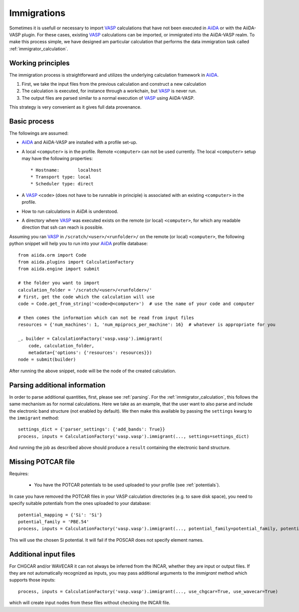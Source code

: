.. _immigrations:

Immigrations
============

Sometimes it is usefull or necessary to import `VASP`_ calculations that have not been executed in `AiiDA`_ or with the AiiDA-VASP plugin. For these cases, existing `VASP`_ calculations can be imported, or immigrated into the AiiDA-VASP realm. To make this process simple, we have designed am particular calculation that performs the data immigration task called :ref:`immigrator_calculation`.

Working principles
------------------
The immigration process is straightforward and utilizes the underlying calculation framework in `AiiDA`_.

1. First, we take the input files from the previous calculation and construct a new calculation
2. The calculation is executed, for instance through a workchain, but `VASP`_ is never run.
3. The output files are parsed similar to a normal execution of `VASP`_ using AiiDA-VASP.

This strategy is very convenient as it gives full data provenance.

Basic process
-------------

The followings are assumed:

* `AiiDA`_ and AiiDA-VASP are installed with a profile set-up.
* A local ``<computer>`` is in the profile. Remote ``<computer>`` can
  not be used currently. The local ``<computer>`` setup may have the
  following properties::

     * Hostname:       localhost
     * Transport type: local
     * Scheduler type: direct

* A `VASP`_ ``<code>`` (does not have to be runnable in principle) is associated with an existing ``<computer>`` in the profile.
* How to run calculations in `AiiDA` is understood.
* A directory where `VASP`_ was executed exists on the remote (or local) ``<computer>``, for which any readable direction that ssh can reach is possible.

Assuming you ran `VASP`_ in ``/scratch/<user>/<runfolder>/`` on the remote (or local) ``<computer>``, the following python snippet will help you to run into your `AiiDA`_ profile database::

   from aiida.orm import Code
   from aiida.plugins import CalculationFactory
   from aiida.engine import submit

   # the folder you want to import
   calculation_folder = '/scratch/<user>/<runfolder>/'
   # first, get the code which the calculation will use
   code = Code.get_from_string('<code>@<computer>')  # use the name of your code and computer

   # then comes the information which can not be read from input files
   resources = {'num_machines': 1, 'num_mpiprocs_per_machine': 16}  # whatever is appropriate for you

   _, builder = CalculationFactory('vasp.vasp').immigrant(
       code, calculation_folder,
       metadata={'options': {'resources': resources}})
   node = submit(builder)

After running the above snippet, ``node`` will be the node of the created calculation.

Parsing additional information
------------------------------

In order to parse additional quantities, first, please see :ref:`parsing`. For the :ref:`immigrator_calculation`, this follows the same mechanism as for normal calculations. Here we take as an example, that the user want to also parse and include the electronic band structure (not enabled by default). We then make this available by passing the ``settings`` kwarg to the ``immigrant`` method::

   settings_dict = {'parser_settings': {'add_bands': True}}
   process, inputs = CalculationFactory('vasp.vasp').immigrant(..., settings=settings_dict)

And running the job as described above should produce a ``result`` containing the electronic band structure.

Missing POTCAR file
-------------------

Requires:

 * You have the POTCAR potentials to be used uploaded to your profile (see :ref:`potentials`).

In case you have removed the POTCAR files in your VASP calculation directories (e.g. to save disk space), you need to specify suitable potentials from the ones uploaded to your database::

   potential_mapping = {'Si': 'Si'}
   potential_family = 'PBE.54'
   process, inputs = CalculationFactory('vasp.vasp').immigrant(..., potential_family=potential_family, potential_mapping=potential_mapping)

This will use the chosen Si potential. It will fail if the POSCAR does not specify element names.

Additional input files
----------------------

For CHGCAR and/or WAVECAR it can not always be inferred from the INCAR, whether they are input or output files. If they are not automatically recognized as inputs, you may pass additional arguments to the `immigrant` method which supports those inputs::

   process, inputs = CalculationFactory('vasp.vasp').immigrant(..., use_chgcar=True, use_wavecar=True)

which will create input nodes from these files without checking the INCAR file.

.. _AiiDA: https://www.aiida.net
.. _VASP: https://www.vasp.at
